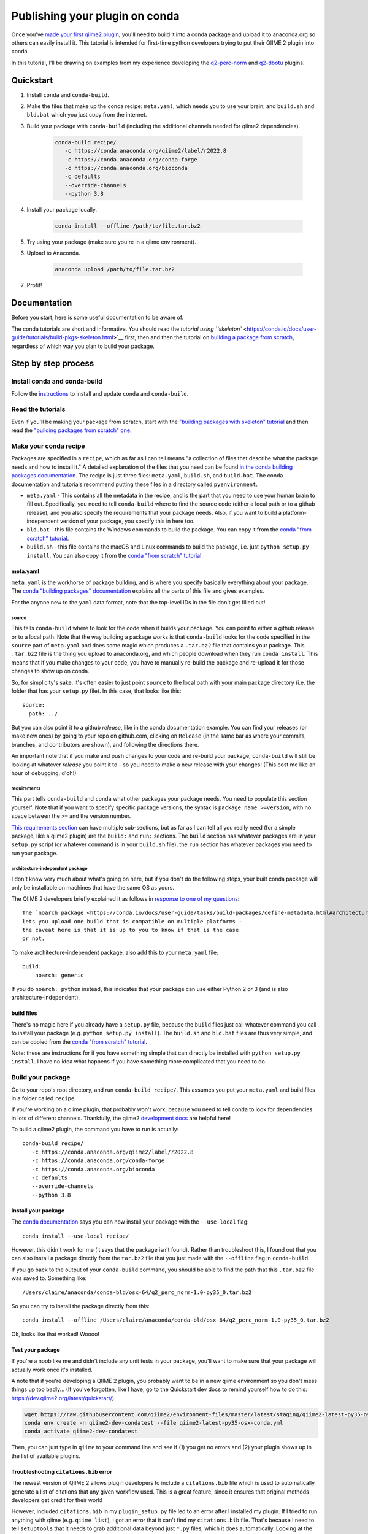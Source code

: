 Publishing your plugin on conda
###############################

Once you've `made your first qiime2
plugin </posts/2018/03/qiime2-plugin>`__, you'll need to build it into a
conda package and upload it to anaconda.org so others can easily install
it. This tutorial is intended for first-time python developers trying to
put their QIIME 2 plugin into conda.

In this tutorial, I'll be drawing on examples from my experience developing
the `q2-perc-norm <https://github.com/cduvallet/q2-perc-norm>`__ and `q2-dbotu <https://github.com/cduvallet/q2-dbotu>`__ plugins.

Quickstart
==========

1. Install ``conda`` and ``conda-build``.

2. Make the files that make up the conda recipe: ``meta.yaml``, which
   needs you to use your brain, and ``build.sh`` and ``bld.bat`` which you
   just copy from the internet.

3. Build your package with ``conda-build`` (including the additional channels
   needed for qiime2 dependencies).

    .. code-block:: bash

        conda-build recipe/
           -c https://conda.anaconda.org/qiime2/label/r2022.8
           -c https://conda.anaconda.org/conda-forge
           -c https://conda.anaconda.org/bioconda
           -c defaults
           --override-channels
           --python 3.8

4. Install your package locally.

    .. code-block:: bash

        conda install --offline /path/to/file.tar.bz2

5. Try using your package (make sure you're in a qiime environment).

6. Upload to Anaconda.

    .. code-block:: bash

        anaconda upload /path/to/file.tar.bz2

7. Profit!

Documentation
=============

Before you start, here is some useful documentation to be aware of.

The conda tutorials are short and informative. You should read the
`tutorial using ``skeleton`` <https://conda.io/docs/user-guide/tutorials/build-pkgs-skeleton.html>`__
first, then and then the tutorial on `building a package from scratch <https://conda.io/docs/user-guide/tutorials/build-pkgs.html>`__,
regardless of which way you plan to build your package.

Step by step process
====================

Install conda and conda-build
-----------------------------

Follow the
`instructions <https://conda.io/docs/user-guide/tasks/build-packages/install-conda-build.html>`__
to install and update ``conda`` and ``conda-build``.

Read the tutorials
------------------

Even if you'll be making your package from scratch, start with the
`"building packages with skeleton"
tutorial <https://conda.io/docs/user-guide/tutorials/build-pkgs-skeleton.html>`__
and then read the `"building packages from scratch"
one <https://conda.io/docs/user-guide/tutorials/build-pkgs.html>`__.

Make your conda recipe
----------------------

Packages are specified in a ``recipe``, which as far as I can tell means
"a collection of files that describe what the package needs and how to
install it." A detailed explanation of the files that you need can be
found
`in the conda building packages documentation <https://conda.io/docs/user-guide/tasks/build-packages/recipe.html>`__.
The recipe is just three files: ``meta.yaml``, ``build.sh``, and
``build.bat``. The conda documentation and tutorials recommend putting these files in a directory called ``pyenvironment``.

-  ``meta.yaml`` - This contains all the metadata in the recipe, and is
   the part that you need to use your human brain to fill out.
   Specifically, you need to tell ``conda-build`` where to find the
   source code (either a local path or to a github release), and you
   also specify the requirements that your package needs. Also, if you
   want to build a platform-independent version of your package, you
   specify this in here too.
-  ``bld.bat`` - this file contains the Windows commands to build the
   package. You can copy it from the `conda "from scratch"
   tutorial <https://conda.io/docs/user-guide/tutorials/build-pkgs.html#writing-the-build-script-files-build-sh-and-bld-bat>`__.
-  ``build.sh`` - this file contains the macOS and Linux commands to
   build the package, i.e. just ``python setup.py install``. You can
   also copy it from the `conda "from scratch"
   tutorial <https://conda.io/docs/user-guide/tutorials/build-pkgs.html#writing-the-build-script-files-build-sh-and-bld-bat>`__.

meta.yaml
~~~~~~~~~

``meta.yaml`` is the workhorse of package building, and is where you
specify basically everything about your package. The `conda "building
packages"
documentation <https://conda.io/docs/user-guide/tasks/build-packages/define-metadata.html>`__
explains all the parts of this file and gives examples.

For the anyone new to the ``yaml`` data format, note that the top-level
IDs in the file don't get filled out!

source
^^^^^^

This tells ``conda-build`` where to look for the code when it builds
your package. You can point to either a github release or to a local
path. Note that the way building a package works is that ``conda-build``
looks for the code specified in the ``source`` part of ``meta.yaml`` and
does some magic which produces a ``.tar.bz2`` file that contains your
package. This ``.tar.bz2`` file is the thing you upload to anaconda.org,
and which people download when they run ``conda install``. This means
that if you make changes to your code,
you have to manually re-build the package and re-upload it for those
changes to show up on conda.

So, for simplicity's sake, it's often easier to just point ``source`` to
the local path with your main package directory (i.e. the folder that
has your ``setup.py`` file). In this case, that looks like this:

::

    source:
      path: ../

But you can also point it to a github *release*, like in the conda
documentation example. You can find your releases (or make new ones) by
going to your repo on github.com, clicking on ``Release`` (in the same
bar as where your commits, branches, and contributors are shown), and
following the directions there.

An important note that if you make and push changes to your code and
re-build your package, ``conda-build`` will still be looking at whatever
*release* you point it to - so you need to make a new release with your
changes! (This cost me like an hour of debugging, d'oh!)

requirements
^^^^^^^^^^^^

This part tells ``conda-build`` and ``conda`` what other packages your
package needs. You need to populate this section yourself. Note that if
you want to specify specific package versions, the syntax is
``package_name >=version``, with no space between the ``>=`` and the
version number.

`This requirements
section <https://conda.io/docs/user-guide/tasks/build-packages/define-metadata.html#requirements>`__
can have multiple sub-sections, but as far as I can tell all you really
need (for a simple package, like a qiime2 plugin) are the ``build:`` and
``run:`` sections. The ``build`` section has whatever packages are in
your ``setup.py`` script (or whatever command is in your ``build.sh``
file), the ``run`` section has whatever packages you need to run your
package.

architecture-independent package
^^^^^^^^^^^^^^^^^^^^^^^^^^^^^^^^

I don't know very much about what's going on here, but if you don't do
the following steps, your built conda package will only be installable
on machines that have the same OS as yours.

The QIIME 2 developers briefly explained it as follows in `response to one of my questions <https://forum.qiime2.org/t/package-uploaded-to-anaconda-but-not-installable/4139/3?u=cduvallet>`__:

::

    The `noarch package <https://conda.io/docs/user-guide/tasks/build-packages/define-metadata.html#architecture-independent-packages>`__
    lets you upload one build that is compatible on multiple platforms -
    the caveat here is that it is up to you to know if that is the case
    or not.

To make architecture-independent package, also add this to your
``meta.yaml`` file:

::

    build:
        noarch: generic

If you do ``noarch: python`` instead, this indicates that your package
can use either Python 2 *or* 3 (and is also architecture-independent).

build files
~~~~~~~~~~~

There's no magic here if you already have a ``setup.py`` file, because
the ``build`` files just call whatever command you call to install your
package (e.g. ``python setup.py install``). The ``build.sh`` and
``bld.bat`` files are thus very simple, and can be copied from the
`conda "from scratch"
tutorial <https://conda.io/docs/user-guide/tutorials/build-pkgs.html#writing-the-build-script-files-build-sh-and-bld-bat>`__.

Note: these are instructions for if you have something simple that can
directly be installed with ``python setup.py install``. I have no idea
what happens if you have something more complicated that you need to do.

Build your package
------------------

Go to your repo's root directory, and run ``conda-build recipe/``.
This assumes you put your ``meta.yaml`` and build files in a folder
called ``recipe``.

If you're working on a qiime plugin, that probably won't work, because
you need to tell conda to look for dependencies in lots of different channels. Thankfully, the qiime2 `development
docs <https://dev.qiime2.org/latest/publishing/>`__ are helpful here!

To build a qiime2 plugin, the command you have to run is actually:

::

    conda-build recipe/
       -c https://conda.anaconda.org/qiime2/label/r2022.8
       -c https://conda.anaconda.org/conda-forge
       -c https://conda.anaconda.org/bioconda
       -c defaults
       --override-channels
       --python 3.8

Install your package
~~~~~~~~~~~~~~~~~~~~

The `conda
documentation <https://conda.io/docs/user-guide/tutorials/build-pkgs.html#building-and-installing>`__
says you can now install your package with the ``--use-local`` flag:

::

    conda install --use-local recipe/

However, this didn't work for me (it says that the package isn't found).
Rather than troubleshoot this, I found out that you can also install a
package directly from the ``tar.bz2`` file that you just made with the
``--offline`` flag in ``conda-build``.

If you go back to the output of your ``conda-build`` command, you should be
able to find the path that this ``.tar.bz2`` file was saved to.
Something like:

::

    /Users/claire/anaconda/conda-bld/osx-64/q2_perc_norm-1.0-py35_0.tar.bz2

So you can try to install the package directly from this:

::

    conda install --offline /Users/claire/anaconda/conda-bld/osx-64/q2_perc_norm-1.0-py35_0.tar.bz2

Ok, looks like that worked! Woooo!

Test your package
~~~~~~~~~~~~~~~~~

If you're a noob like me and didn't include any unit tests in your
package, you'll want to make sure that your package will actually work
once it's installed.

A note that if you're developing a QIIME 2 plugin, you probably want to
be in a new qiime environment so you don't mess things up too badly...
(If you've forgotten, like I have, go to the Quickstart dev docs to
remind yourself how to do this:
https://dev.qiime2.org/latest/quickstart/)

.. code:: bash

    wget https://raw.githubusercontent.com/qiime2/environment-files/master/latest/staging/qiime2-latest-py35-osx-conda.yml
    conda env create -n qiime2-dev-condatest --file qiime2-latest-py35-osx-conda.yml
    conda activate qiime2-dev-condatest

Then, you can just type in ``qiime`` to your command line and see if (1)
you get no errors and (2) your plugin shows up in the list of available
plugins.

Troubleshooting ``citations.bib`` error
~~~~~~~~~~~~~~~~~~~~~~~~~~~~~~~~~~~~~~~

The newest version of QIIME 2 allows plugin developers to include a
``citations.bib`` file which is used to automatically generate a list
of citations that any given workflow used. This is a great feature, since
it ensures that original methods developers get credit for their work!

However, included ``citations.bib`` in my ``plugin_setup.py`` file
led to an error after I installed my plugin.
If I tried to run anything with qiime
(e.g. ``qiime list``), I got an error that it can't find my
``citations.bib`` file. That's because I need to tell ``setuptools``
that it needs to grab additional data beyond just ``*.py`` files, which
it does automatically. Looking at the
`cutadapt <https://github.com/qiime2/q2-cutadapt/blob/master/setup.py>`__
plugin, looks like I just need to add this to ``setup.py``:

.. code:: bash

    setup(
        name="perc-norm",
        ...
        package_data={
            'q2_perc_norm': ['citations.bib']
        }
    )

(A small note: this file path should be given relative to the folder
which contains your ``plugin_setup.py``, not to the main repo. Here, my citations file
is in ``~/github/q2_perc_norm/q2_perc_norm/citations.bib`` and my
``setup.py`` file is in ``~/github/q2_perc_norm/setup.py``. If you
instead put
``package_data={'q2_perc_norm': ['q2_perc_norm/citations.bib']}`` in
``setup.py``, it won't find the right file and you'll keep getting the
same error.)

Now, I need to re-build and re-install and re-try.

If re-installing doesn't work, you might want to try clearing
everything: uninstall your plugin, clear all the conda-build previous
builds, and clear the conda cache. Then, try re-building, re-installing,
and re-trying.

.. code:: bash

    conda uninstall q2_perc_norm
    conda build purge
    conda clean --all

Another note that if the ``source`` in your ``meta.yaml`` points to a
github release of your code, you should re-point this to a release that
includes any changes you've made (i.e. if you've pushed changes to your
github repo, you need to make a new release which includes those
changes, and change the release that ``meta.yaml`` points to). This is
why pointing to a local path might reduce some headaches!

Upload it to Anaconda
=====================

Once you've successfully built and installed your plugin
and made sure that it works as expected, the last step is to upload it
to anaconda.

Following the `directions in the
documentation <https://conda.io/docs/user-guide/tutorials/build-pkgs-skeleton.html#optional-uploading-packages-to-anaconda-org>`__
(after making an anaconda.org account), it's really easy:

.. code:: bash

    anaconda upload /Users/claire/anaconda/envs/qiime2-2022.8/conda-bld/noarch/q2_perc_norm-v2-py36_0.tar.bz2


Install the package from conda
==============================

Your final step is to try installing the package from conda. Make sure
you've uninstalled any local versions that you have, and that you're not
in the package's directory when you try to ``conda install`` your new
package. You'll need to include your channel in the call to
``conda install``, but you can just copy and paste this from `your
package's installation
instructions <https://anaconda.org/cduvallet/q2_perc_norm>`__ on
anaconda.org.

If you're working on a qiime2 plugin, you'll want to make sure you're in
the qiime2 environment (otherwise, conda doesn't know where to find all
the qiime2-related modules and packages) and with the latest version of
qiime2.

.. code:: bash

    conda activate qiime2-2022.8
    conda install -c cduvallet q2_perc_norm

Another "gotcha!" that got me is that if you want to see which packages
are available in your channel (i.e. your account), you can run this
command:

.. code:: bash

    conda search -c <your_channel_name>

Side note: including pip packages
=================================

If one of your requirements is a package on pip, you'll need to first
put it into conda before you can make your plugin conda-installable.
(From `this still open
issue <https://github.com/conda/conda-build/issues/548>`__ on conda,
seems like this is currently the only way!) This happened to me in
building my `distribution-based OTU
calling <https://github.com/cduvallet/q2-dbotu>`__ plugin.

Thankfully, if the package is already pip-installable, this shouldn't be
too difficult. ``conda skeleton`` can help you get started:

::

    conda skeleton pypi dbotu

This makes a folder called ``dbotu`` with a ``meta.yaml`` file in it.
Then, because it has the build command directly in the ``meta.yaml``
file, you can just try building a conda package from this directly:

::

    conda-build meta.yaml

Note that if you need to look in different conda channels for certain
requirements, this will break. You can fix it with something like:

::

    conda-build meta.yaml -c conda-forge

Then, go through the process of building, testing, and uploading your
package to anaconda.org. After that, you can get back to developing your
QIIME 2 plugin.

Contributors
============

*The original version of this post was adapted from* `https://cduvallet.github.io/posts/2018/06/qiime2-plugin-conda <https://cduvallet.github.io/posts/2018/06/qiime2-plugin-conda>`__ *with permission.*

- Claire Duvallet (github: `cduvallet <https://github.com/cduvallet/>`__), June 2018

